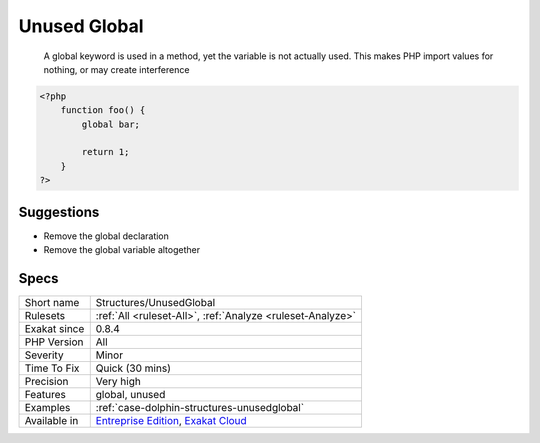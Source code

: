 .. _structures-unusedglobal:

.. _unused-global:

Unused Global
+++++++++++++

  A global keyword is used in a method, yet the variable is not actually used. This makes PHP import values for nothing, or may create interference


.. code-block:: php
   
   <?php
       function foo() {
           global bar;
           
           return 1;
       }
   ?>

Suggestions
___________

* Remove the global declaration
* Remove the global variable altogether




Specs
_____

+--------------+-------------------------------------------------------------------------------------------------------------------------+
| Short name   | Structures/UnusedGlobal                                                                                                 |
+--------------+-------------------------------------------------------------------------------------------------------------------------+
| Rulesets     | :ref:`All <ruleset-All>`, :ref:`Analyze <ruleset-Analyze>`                                                              |
+--------------+-------------------------------------------------------------------------------------------------------------------------+
| Exakat since | 0.8.4                                                                                                                   |
+--------------+-------------------------------------------------------------------------------------------------------------------------+
| PHP Version  | All                                                                                                                     |
+--------------+-------------------------------------------------------------------------------------------------------------------------+
| Severity     | Minor                                                                                                                   |
+--------------+-------------------------------------------------------------------------------------------------------------------------+
| Time To Fix  | Quick (30 mins)                                                                                                         |
+--------------+-------------------------------------------------------------------------------------------------------------------------+
| Precision    | Very high                                                                                                               |
+--------------+-------------------------------------------------------------------------------------------------------------------------+
| Features     | global, unused                                                                                                          |
+--------------+-------------------------------------------------------------------------------------------------------------------------+
| Examples     | :ref:`case-dolphin-structures-unusedglobal`                                                                             |
+--------------+-------------------------------------------------------------------------------------------------------------------------+
| Available in | `Entreprise Edition <https://www.exakat.io/entreprise-edition>`_, `Exakat Cloud <https://www.exakat.io/exakat-cloud/>`_ |
+--------------+-------------------------------------------------------------------------------------------------------------------------+


